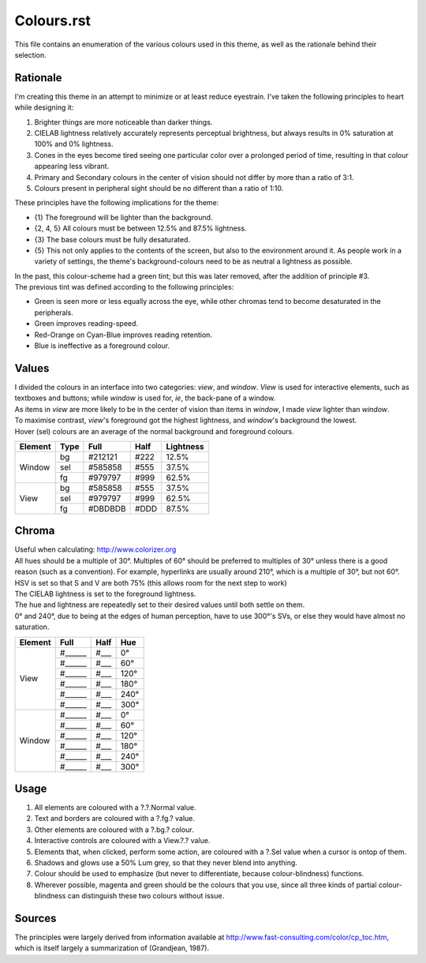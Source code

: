 Colours.rst
^^^^^^^^^^^^^^^^^^^^^^^^^^^^^^^^^^^^^^^^^^^^^^^^^^^^^^^^^^^^^^^^^^^^^^^^^^^^^^^^
| This file contains an enumeration of the various colours used in this theme,
  as well as the rationale behind their selection.

Rationale
================================================================================
| I'm creating this theme in an attempt to minimize or at least reduce
  eyestrain.  I've taken the following principles to heart while designing it:

1. Brighter things are more noticeable than darker things.
2. CIELAB lightness relatively accurately represents perceptual brightness, but
   always results in 0% saturation at 100% and 0% lightness.
3. Cones in the eyes become tired seeing one particular color over a prolonged
   period of time, resulting in that colour appearing less vibrant.
4. Primary and Secondary colours in the center of vision should not differ by
   more than a ratio of 3:1.
5. Colours present in peripheral sight should be no different than a ratio
   of 1:10.

| These principles have the following implications for the theme:

* {1} The foreground will be lighter than the background.
* {2, 4, 5} All colours must be between 12.5% and 87.5% lightness.
* {3} The base colours must be fully desaturated.
* {5} This not only applies to the contents of the screen, but also to the
  environment around it.  As people work in a variety of settings, the theme's
  background-colours need to be as neutral a lightness as possible.

| In the past, this colour-scheme had a green tint;  but this was later removed,
  after the addition of principle #3.  
| The previous tint was defined according to the following principles:

* Green is seen more or less equally across the eye, while other chromas tend to
  become desaturated in the peripherals.
* Green improves reading-speed.
* Red-Orange on Cyan-Blue improves reading retention.
* Blue is ineffective as a foreground colour.

Values
================================================================================
| I divided the colours in an interface into two categories:  *view*, and
  *window*.  *View* is used for interactive elements, such as textboxes and
  buttons;  while *window* is used for, *ie*, the back-pane of a window.
| As items in *view* are more likely to be in the center of vision than items in
  *window*, I made *view* lighter than *window*.
| To maximise contrast, *view*'s foreground got the highest lightness, and
  *window*'s background the lowest.
| Hover (sel) colours are an average of the normal background and foreground
  colours.

+---------+------+---------+------+-----------+
| Element | Type | Full    | Half | Lightness |
+=========+======+=========+======+===========+
|         | bg   | #212121 | #222 |     12.5% |
|         +------+---------+------+-----------+
| Window  | sel  | #585858 | #555 |     37.5% |
|         +------+---------+------+-----------+
|         | fg   | #979797 | #999 |     62.5% |
+---------+------+---------+------+-----------+
|         | bg   | #585858 | #555 |     37.5% |
|         +------+---------+------+-----------+
| View    | sel  | #979797 | #999 |     62.5% |
|         +------+---------+------+-----------+
|         | fg   | #DBDBDB | #DDD |     87.5% |
+---------+------+---------+------+-----------+

Chroma
================================================================================
| Useful when calculating:  http://www.colorizer.org
| All hues should be a multiple of 30°.  Multiples of 60° should be preferred to
  multiples of 30° unless there is a good reason (such as a convention).  For
  example, hyperlinks are usually around 210°, which is a multiple of 30°, but
  not 60°.
| HSV is set so that S and V are both 75% (this allows room for the next step to
  work)
| The CIELAB lightness is set to the foreground lightness.
| The hue and lightness are repeatedly set to their desired values until both
  settle on them.
| 0° and 240°, due to being at the edges of human perception, have to use 300°'s
  SVs, or else they would have almost no saturation.

+---------+---------+------+------+
| Element | Full    | Half |  Hue |
+=========+=========+======+======+
|         | #______ | #___ |   0° |
|         +---------+------+------+
|         | #______ | #___ |  60° |
|         +---------+------+------+
|         | #______ | #___ | 120° |
| View    +---------+------+------+
|         | #______ | #___ | 180° |
|         +---------+------+------+
|         | #______ | #___ | 240° |
|         +---------+------+------+
|         | #______ | #___ | 300° |
+---------+---------+------+------+
|         | #______ | #___ |   0° |
|         +---------+------+------+
|         | #______ | #___ |  60° |
|         +---------+------+------+
|         | #______ | #___ | 120° |
| Window  +---------+------+------+
|         | #______ | #___ | 180° |
|         +---------+------+------+
|         | #______ | #___ | 240° |
|         +---------+------+------+
|         | #______ | #___ | 300° |
+---------+---------+------+------+

Usage
================================================================================
#. All elements are coloured with a ?.?.Normal value.
#. Text and borders are coloured with a ?.fg.? value.
#. Other elements are coloured with a ?.bg.? colour.
#. Interactive controls are coloured with a View.?.? value.
#. Elements that, when clicked, perform some action, are coloured with a
   ?.Sel value when a cursor is ontop of them.
#. Shadows and glows use a 50% Lum grey, so that they never blend into anything.
#. Colour should be used to emphasize (but never to differentiate, because
   colour-blindness) functions.
#. Wherever possible, magenta and green should be the colours that you use, since
   all three kinds of partial colour-blindness can distinguish these two colours
   without issue.

Sources
================================================================================
| The principles were largely derived from information available at
  http://www.fast-consulting.com/color/cp_toc.htm, which is itself largely a
  summarization of (Grandjean, 1987).
